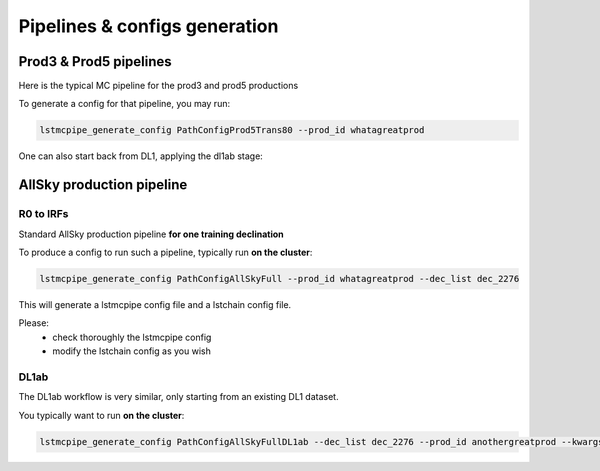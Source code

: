 ==============================
Pipelines & configs generation
==============================

-----------------------
Prod3 & Prod5 pipelines
-----------------------

Here is the typical MC pipeline for the prod3 and prod5 productions

..
    All mermaid graph are commented here and images pointing to URLs. TO FIX.

..
    .. mermaid::

        flowchart LR
            subgraph R0
                gamma[R0 gamma]
                proton[R0 proton]
                electron[R0 electron]
            end

            gamma --> |r0_to_dl1| gamma_dl1[DL1 gamma]
            proton --> |r0_to_dl1| proton_dl1[DL1 proton]
            electron --> |r0_to_dl1| electron_dl1[DL1 electron]

            subgraph DL1
                direction LR
                gamma_dl1
                proton_dl1
                electron_dl1
            end


            subgraph DL1-test[DL1 test]
                direction LR
                gamma_dl1_test[DL1 gamma]
                proton_dl1_test[DL1 proton]
                electron_dl1_test[DL1 electron]
            end

            subgraph DL1-train[DL1 train]
                gamma_dl1_train[DL1 gamma]
                proton_dl1_train[DL1 proton]
            end


            gamma_dl1 --> train_test_split((train_test_split))
            proton_dl1 --> train_test_split
            train_test_split --> DL1-train
            train_test_split --> gamma_dl1_test & proton_dl1_test
            DL1-train --> train_pipe((train_pipe))
            train_pipe --> models
            models .-> real-data

            electron_dl1 --> electron_dl1_test

            subgraph DL2-test[DL2 test]
                direction LR
                gamma_dl2_test[DL2 gamma]
                proton_dl2_test[DL2 proton]
                electron_dl2_test[DL2 electron]
            end

            models --> DL2-test
            DL1-test --> DL2-test

            DL2-test --> |dl2_to_irf| IRF[IRFs]
            DL2-test --> |dl2_to_sensitivity| SENS[Sensitivity]
            SENS --> plot[png plots]

.. image:: https://mermaid.ink/img/pako:eNqdVV1rwjAU_SshD0NBh_row57cYOD2oI9tKZmNGkiTkqQbYv3vy4dN01YtW0C4vfec9Nx7LvYMdzzDcAmBPnvKf3ZHJBRYb2IGrkeWXweBiiPYzJqkOQeU5yjazFyQtIuF4IozU3VRp4wp3inhAHUcQDDLYtY82heA6fQFVGKWKp5mdF65rAmj1XreE-Fe2yO5tGf1xNViesS64KmB7BvD0oh2xxkRGk_0zeFwfXfm2lsT7OdDIb2J3VYyVVgqK9oEyZ-FpZ5_3-o27qHpbeiw_e1WBCLM9WKi5K5kjxvS7IH9ZegO1V9v18MybSOpLChRo1E3Mx53F_IuuQF2KxbuWx_AtT0DT113Grq_MZBTkALXXZg41N9kLSHX_xtUNmX3DJ51SWBEpxlSKBxdaL69oLcNdyxf1Nu7-N_2LlLPf7gJAW5oewPo8PZeB-NMdM10TDBGtcshYNEAKvtqnhKxr8D75i3SP5kMgCVmkijyTdSpAtvXz220bTIB2ZQssaBcRQU72EAmcAJzLHJEMv2ZOBt8DNUR5ziGSx1meI9KqmIYs4uGloU2Hr9mRHEBl3tEJZ5AVCq-PbEdXCpR4hq0Ikh7nNdJbDkf7nNkv0qXX-IaAyQ?type=png)](https://mermaid.live/edit#pako:eNqdVV1rwjAU_SshD0NBh_row57cYOD2oI9tKZmNGkiTkqQbYv3vy4dN01YtW0C4vfec9Nx7LvYMdzzDcAmBPnvKf3ZHJBRYb2IGrkeWXweBiiPYzJqkOQeU5yjazFyQtIuF4IozU3VRp4wp3inhAHUcQDDLYtY82heA6fQFVGKWKp5mdF65rAmj1XreE-Fe2yO5tGf1xNViesS64KmB7BvD0oh2xxkRGk_0zeFwfXfm2lsT7OdDIb2J3VYyVVgqK9oEyZ-FpZ5_3-o27qHpbeiw_e1WBCLM9WKi5K5kjxvS7IH9ZegO1V9v18MybSOpLChRo1E3Mx53F_IuuQF2KxbuWx_AtT0DT113Grq_MZBTkALXXZg41N9kLSHX_xtUNmX3DJ51SWBEpxlSKBxdaL69oLcNdyxf1Nu7-N_2LlLPf7gJAW5oewPo8PZeB-NMdM10TDBGtcshYNEAKvtqnhKxr8D75i3SP5kMgCVmkijyTdSpAtvXz220bTIB2ZQssaBcRQU72EAmcAJzLHJEMv2ZOBt8DNUR5ziGSx1meI9KqmIYs4uGloU2Hr9mRHEBl3tEJZ5AVCq-PbEdXCpR4hq0Ikh7nNdJbDkf7nNkv0qXX-IaAyQ


To generate a config for that pipeline, you may run:

.. code-block::

    lstmcpipe_generate_config PathConfigProd5Trans80 --prod_id whatagreatprod



One can also start back from DL1, applying the dl1ab stage:

..
    .. mermaid::

        flowchart LR
            subgraph DL1a
                gamma[DL1 gamma]
                proton[DL1 proton]
                electron[DL1 electron]
            end

            gamma --> |dl1ab| gamma_dl1[DL1 gamma]
            proton --> |dl1ab| proton_dl1[DL1 proton]
            electron --> |dl1ab| electron_dl1[DL1 electron]

            subgraph DL1b
                direction LR
                gamma_dl1
                proton_dl1
                electron_dl1
            end


            subgraph DL1-test[DL1 test]
                direction LR
                gamma_dl1_test[DL1 gamma]
                proton_dl1_test[DL1 proton]
                electron_dl1_test[DL1 electron]
            end

            subgraph DL1-train[DL1 train]
                gamma_dl1_train[DL1 gamma]
                proton_dl1_train[DL1 proton]
            end


            gamma_dl1 --> train_test_split((train_test_split))
            proton_dl1 --> train_test_split
            train_test_split --> DL1-train
            train_test_split --> gamma_dl1_test & proton_dl1_test
            DL1-train --> train_pipe((train_pipe))
            train_pipe --> models
            models .-> real-data

            electron_dl1 --> electron_dl1_test

            subgraph DL2-test[DL2 test]
                direction LR
                gamma_dl2_test[DL2 gamma]
                proton_dl2_test[DL2 proton]
                electron_dl2_test[DL2 electron]
            end

            models --> DL2-test
            DL1-test --> DL2-test

            DL2-test --> |dl2_to_irf| IRF[IRFs]
            DL2-test --> |dl2_to_sensitivity| SENS[Sensitivity]
            SENS --> plot[png plots]

.. image:: https://mermaid.ink/img/pako:eNqVVMGKwjAQ_ZWQw6KgC_boYU-6sODuwR5tKbFNNZCmJU13Eeu_b5o0aVKt7BaE6Zs3M6_zYq4wLTMM1zCn5U96RlyA3T5iQD51czxxVJ3BZrdCGuqeEyoKdJCYjuIhU_FSlEyldOjkMMWp4H3WvPR5zLKI6VC1BMvlG2gzukLHViOJfLkbqWd4ZA1ZtqfCDPUKDGhLHGn3WzgO35MRLolEtjPrsvK7XuOl-Jg71VvB_cilwLVQyrog_rOAxNY9dsnnTNrl06Z98yVzRLTRKoofyrOcZ_osyXfSXZZtqXxVFUpwUleUiNlsjMzn7umZLNSkMaqo9hOfcHwfwMt467rUdnIkVKTCRnUXG70DosiF_NfSWqd0DF4lzDGiywwJZNbjGqkK75x9YGFgTl3wv1MXJLZu0lWH8-zUObTpU9d_uDZFi3YW2y3eT5lkMCRbNapMCM9b8LF_P8hfHT8h1pjVRJBvIi4tCLdf4SEckL6wg1VRRUtxqNhJBV1buIAF5gUimbxyrx07guKMCxzBtQwznKOGighG7CapTSWtxNuMiJLDdY5ojRcQNaIMLyyFa8EbbEgbgqR7hWVhVfSp73Z1xd9-AWAY62k?type=png)](https://mermaid.live/edit#pako:eNqVVMGKwjAQ_ZWQw6KgC_boYU-6sODuwR5tKbFNNZCmJU13Eeu_b5o0aVKt7BaE6Zs3M6_zYq4wLTMM1zCn5U96RlyA3T5iQD51czxxVJ3BZrdCGuqeEyoKdJCYjuIhU_FSlEyldOjkMMWp4H3WvPR5zLKI6VC1BMvlG2gzukLHViOJfLkbqWd4ZA1ZtqfCDPUKDGhLHGn3WzgO35MRLolEtjPrsvK7XuOl-Jg71VvB_cilwLVQyrog_rOAxNY9dsnnTNrl06Z98yVzRLTRKoofyrOcZ_osyXfSXZZtqXxVFUpwUleUiNlsjMzn7umZLNSkMaqo9hOfcHwfwMt467rUdnIkVKTCRnUXG70DosiF_NfSWqd0DF4lzDGiywwJZNbjGqkK75x9YGFgTl3wv1MXJLZu0lWH8-zUObTpU9d_uDZFi3YW2y3eT5lkMCRbNapMCM9b8LF_P8hfHT8h1pjVRJBvIi4tCLdf4SEckL6wg1VRRUtxqNhJBV1buIAF5gUimbxyrx07guKMCxzBtQwznKOGighG7CapTSWtxNuMiJLDdY5ojRcQNaIMLyyFa8EbbEgbgqR7hWVhVfSp73Z1xd9-AWAY62k

--------------------------
AllSky production pipeline
--------------------------

R0 to IRFs
==========

Standard AllSky production pipeline **for one training declination**

..
    .. mermaid::

        flowchart LR

            R0-Protons[R0 Protons \n - node a\n - node b\n - node c]
            R0-GammaDiffuse[R0 GammaDiffuse \n - node a\n - node b\n - node c]
            R0-GammaTest[R0 Gamma Test \n - node a\n - node b\n - node c]

            DL1-Protons[DL1 Protons \n - node a\n - node b\n - node c]
            DL1-GammaDiffuse[DL1 GammaDiffuse \n - node a\n - node b\n - node c]
            DL1-GammaTest[DL1 Gamma Test \n - node a\n - node b\n - node c]


            R0-GammaDiffuse --> |r0_to_dl1| DL1-GammaDiffuse
            R0-Protons --> |r0_to_dl1| DL1-Protons
            R0-GammaTest --> |r0_to_dl1| DL1-GammaTest


            DL1-GammaDiffuse --> |merge_dl1| DL1-GammaDiffuse-merged[DL1 Gamma Diffuse\nall nodes]
            DL1-Protons --> |merge_dl1| DL1-Protons-merged[DL1 Protons\nall nodes]

            DL1-GammaDiffuse-merged & DL1-Protons-merged --> train_pipe((train_pipe))

            train_pipe --> models .-> real_data[Real Data]

            models --> DL2-GammaTest

            DL1-GammaTest --> |merge_dl1| DL1-GammaTest-merged[DL1 Gamma Test \n - node a merged\n - node b merged\n - node c merged]
            DL1-GammaTest-merged ----> DL2-GammaTest
            DL2-GammaTest[DL2 Gamma Test \n - node a merged\n - node b merged\n - node c merged]

            DL2-GammaTest --> |dl2_to_irf| IRF-GammaTest
            IRF-GammaTest[IRF Gamma Test \n - node a merged\n - node b merged\n - node c merged]

.. image:: https://mermaid.ink/img/pako:eNqtVV1rgzAU_SshD6OFOloffdiT2xh0MNzemiJ3JrZCjCVGxmj735eoVTMjbN18Orkf5557c9UjTgrKcIBTXnwke5AKrSMiiEDtEy29F1moQpSbaIlaiIgO8JDQqQgG-H2Ak61F8gh5DmGWplXJDNPwfC3dGytVx4XM6adMPVe4XnUNanxth4bGatFw_aXHjrBusmP7ZZeTV4A87w6d5DJWRUz56jRqwLUBzqTW576d6TLGayv8rqDJzZncMbdEr_bRwXAu2okAzus5lFvnVTu5W9-Q9tKcTTituc1FNw7CuqaSkIn4kB3YbNbj-XxI2tvrlFxX5SW61VAy4DEFBZtIIxRqZMlpQ01WuPbtQTsXa3rGxjse8Gj7UBMyXMKxKWlNU-vdD8ihvM_wrRfC_y9JEyWa0VDum93NZHpCT9GDS5hl3ujTfwnDC6xxDhnV3-ejKUiw2rOcERxoSFkKFVcEE3HWodVBLwa7p5kqJA5S4CVbYKhU8fopEhwoWbFLUJjBTkLeRbE66bn5EdT_g_MXmSDsTg?type=png)](https://mermaid.live/edit#pako:eNqtVV1rgzAU_SshD6OFOloffdiT2xh0MNzemiJ3JrZCjCVGxmj735eoVTMjbN18Orkf5557c9UjTgrKcIBTXnwke5AKrSMiiEDtEy29F1moQpSbaIlaiIgO8JDQqQgG-H2Ak61F8gh5DmGWplXJDNPwfC3dGytVx4XM6adMPVe4XnUNanxth4bGatFw_aXHjrBusmP7ZZeTV4A87w6d5DJWRUz56jRqwLUBzqTW576d6TLGayv8rqDJzZncMbdEr_bRwXAu2okAzus5lFvnVTu5W9-Q9tKcTTituc1FNw7CuqaSkIn4kB3YbNbj-XxI2tvrlFxX5SW61VAy4DEFBZtIIxRqZMlpQ01WuPbtQTsXa3rGxjse8Gj7UBMyXMKxKWlNU-vdD8ihvM_wrRfC_y9JEyWa0VDum93NZHpCT9GDS5hl3ujTfwnDC6xxDhnV3-ejKUiw2rOcERxoSFkKFVcEE3HWodVBLwa7p5kqJA5S4CVbYKhU8fopEhwoWbFLUJjBTkLeRbE66bn5EdT_g_MXmSDsTg

To produce a config to run such a pipeline, typically run **on the cluster**:

.. code-block::

    lstmcpipe_generate_config PathConfigAllSkyFull --prod_id whatagreatprod --dec_list dec_2276


This will generate a lstmcpipe config file and a lstchain config file.

Please:
 * check thoroughly the lstmcpipe config
 * modify the lstchain config as you wish


DL1ab
=====

The DL1ab workflow is very similar, only starting from an existing DL1 dataset.

..
    .. mermaid::

        flowchart LR

            DL1-Protons[DL1 Protons \n - node a\n - node b\n - node c]
            DL1-Protonsb[DL1 Protons tuned \n - node a\n - node b\n - node c]
            DL1-GammaDiffuse[DL1 GammaDiffuse \n - node a\n - node b\n - node c]
            DL1-GammaDiffuseb[DL1 GammaDiffuse tuned \n - node a\n - node b\n - node c]
            DL1-GammaTest[DL1 Gamma Test \n - node a\n - node b\n - node c]
            DL1-GammaTestb[DL1 Gamma Test tuned \n - node a\n - node b\n - node c]

            DL1-GammaDiffuse --> |dl1ab| DL1-GammaDiffuseb
            DL1-Protons --> |dl1ab| DL1-Protonsb
            DL1-GammaTest --> |r0_to_dl1| DL1-GammaTestb


            DL1-GammaDiffuseb --> |merge_dl1| DL1-GammaDiffuse-merged[DL1 Gamma Diffuse tuned\nall nodes]
            DL1-Protonsb --> |merge_dl1| DL1-Protons-merged[DL1 Protons tuned\nall nodes]

            DL1-GammaDiffuse-merged & DL1-Protons-merged --> train_pipe((train_pipe))

            train_pipe --> models .-> real-data

            models --> DL2-GammaTest

            DL1-GammaTestb --> |merge_dl1| DL1-GammaTest-merged[DL1 Gamma Test tuned \n - node a merged\n - node b merged\n - node c merged]
            DL1-GammaTest-merged ----> DL2-GammaTest
            DL2-GammaTest[DL2 Gamma Test \n - node a merged\n - node b merged\n - node c merged]

            DL2-GammaTest --> |dl2_to_irf| IRF-GammaTest
            IRF-GammaTest[IRF Gamma Test \n - node a merged\n - node b merged\n - node c merged]


.. image:: https://mermaid.ink/img/pako:eNqtVMtugzAQ_BXLhyqRQtVw5NATbVUplaq0t1BFCzaNJWMiY1RVIf9eY6A8bA5Jy2nZnR3PPuwTTnJCcYBTnn8lB5AKbbaRiATSX7hZe68yV7kodtpGrY0iHfaQ0IkIBnY8sJMPiyIecahSUHIp0xNkGYQsTcuCGrah4y9ksc12vcB3WqieD9W_V_PEU6KLZLmLRZ53jyrC1xBXdiesuVnwbp4OuQ1W3u1VvtcZ1aSYWtHMAJrMjMpPOslsEZ6JkUE_RpPSlQPnpvTCsXtO-jY4ZB6t54TTrbzNRjcOSnOqksDE_siOdLHo7eWyI-x9Bp7p03iBbrUpKXCPgIIO2sZqWLjx-8Za2ky351tah-1-zuwXaoDDNbNdSety7XDfDIfwBu2Pbo4_d3MuleKg77bZr1eUybRCz9vHqaCRa6f__ksQXmFtZ8CIfnJP9WERVgea0QgH2iQ0hZKrCEfirKHlUQ-fPhCmcomDFHhBVxhKlb99iwQHSpa0A4UMPiVkvyhqkl6at9088ecfuL_tWw?type=png)](https://mermaid.live/edit#pako:eNqtVMtugzAQ_BXLhyqRQtVw5NATbVUplaq0t1BFCzaNJWMiY1RVIf9eY6A8bA5Jy2nZnR3PPuwTTnJCcYBTnn8lB5AKbbaRiATSX7hZe68yV7kodtpGrY0iHfaQ0IkIBnY8sJMPiyIecahSUHIp0xNkGYQsTcuCGrah4y9ksc12vcB3WqieD9W_V_PEU6KLZLmLRZ53jyrC1xBXdiesuVnwbp4OuQ1W3u1VvtcZ1aSYWtHMAJrMjMpPOslsEZ6JkUE_RpPSlQPnpvTCsXtO-jY4ZB6t54TTrbzNRjcOSnOqksDE_siOdLHo7eWyI-x9Bp7p03iBbrUpKXCPgIIO2sZqWLjx-8Za2ky351tah-1-zuwXaoDDNbNdSety7XDfDIfwBu2Pbo4_d3MuleKg77bZr1eUybRCz9vHqaCRa6f__ksQXmFtZ8CIfnJP9WERVgea0QgH2iQ0hZKrCEfirKHlUQ-fPhCmcomDFHhBVxhKlb99iwQHSpa0A4UMPiVkvyhqkl6at9088ecfuL_tWw


You typically want to run **on the cluster**:

.. code-block::

    lstmcpipe_generate_config PathConfigAllSkyFullDL1ab --dec_list dec_2276 --prod_id anothergreatprod --kwargs source_prod_id=whatagreatprod
